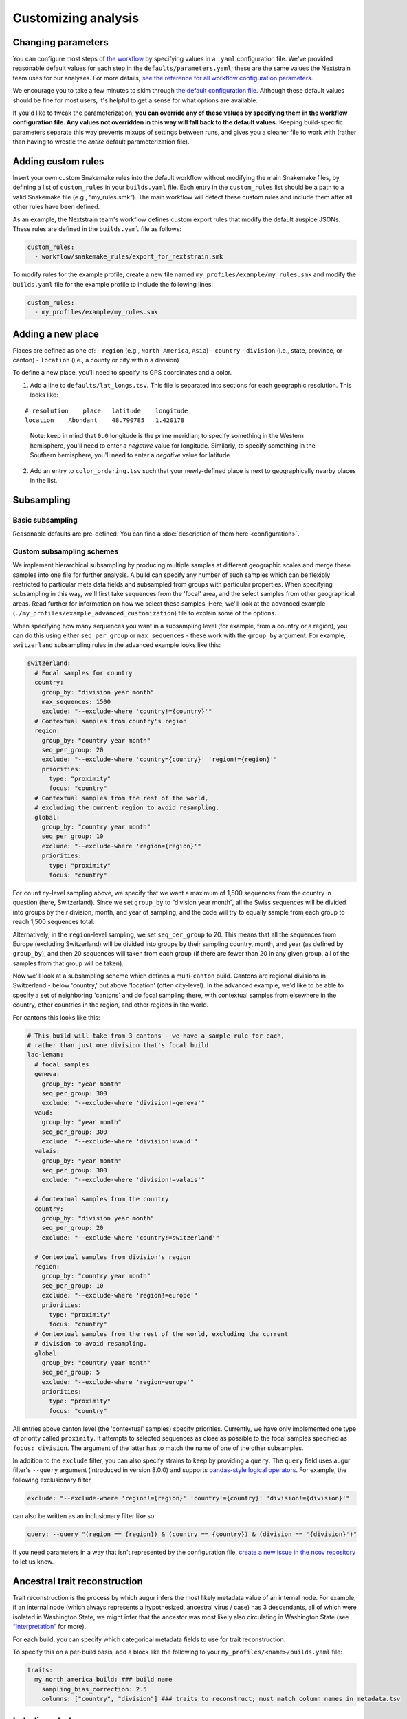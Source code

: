 Customizing analysis
====================

Changing parameters
-------------------

You can configure most steps of `the workflow <orientation-workflow.md>`__ by specifying values in a ``.yaml`` configuration file. We've provided reasonable default values for each step in the ``defaults/parameters.yaml``; these are the same values the Nextstrain team uses for our analyses. For more details, `see the reference for all workflow configuration parameters <https://nextstrain.github.io/ncov/configuration>`__.

We encourage you to take a few minutes to skim through `the default configuration file <https://github.com/nextstrain/ncov/blob/master/defaults/parameters.yaml>`__. Although these default values should be fine for most users, it's helpful to get a sense for what options are available.

If you'd like to tweak the parameterization, **you can override any of these values by specifying them in the workflow configuration file. Any values not overridden in this way will fall back to the default values.** Keeping build-specific parameters separate this way prevents mixups of settings between runs, and gives you a cleaner file to work with (rather than having to wrestle the *entire* default parameterization file).

Adding custom rules
-------------------

Insert your own custom Snakemake rules into the default workflow without modifying the main Snakemake files, by defining a list of ``custom_rules`` in your ``builds.yaml`` file. Each entry in the ``custom_rules`` list should be a path to a valid Snakemake file (e.g., “my_rules.smk”). The main workflow will detect these custom rules and include them after all other rules have been defined.

As an example, the Nextstrain team's workflow defines custom export rules that modify the default auspice JSONs. These rules are defined in the ``builds.yaml`` file as follows:

.. code:: yaml

   custom_rules:
     - workflow/snakemake_rules/export_for_nextstrain.smk

To modify rules for the example profile, create a new file named ``my_profiles/example/my_rules.smk`` and modify the ``builds.yaml`` file for the example profile to include the following lines:

.. code:: yaml

   custom_rules:
     - my_profiles/example/my_rules.smk

Adding a new place
------------------

Places are defined as one of: - ``region`` (e.g., ``North America``, ``Asia``) - ``country`` - ``division`` (i.e., state, province, or canton) - ``location`` (i.e., a county or city within a division)

To define a new place, you'll need to specify its GPS coordinates and a color.

1. Add a line to ``defaults/lat_longs.tsv``. This file is separated into sections for each geographic resolution. This looks like:

::

   # resolution    place   latitude    longitude
   location    Abondant    48.790785   1.420178

..

   Note: keep in mind that ``0.0`` longitude is the prime meridian; to specify something in the Western hemisphere, you'll need to enter a *negative* value for longitude. Similarly, to specify something in the Southern hemisphere, you'll need to enter a *negative* value for latitude

2. Add an entry to ``color_ordering.tsv`` such that your newly-defined place is next to geographically nearby places in the list.

Subsampling
-----------

Basic subsampling
~~~~~~~~~~~~~~~~~

Reasonable defaults are pre-defined. You can find a :doc:`description of them here <configuration>`.

Custom subsampling schemes
~~~~~~~~~~~~~~~~~~~~~~~~~~

We implement hierarchical subsampling by producing multiple samples at different geographic scales and merge these samples into one file for further analysis. A build can specify any number of such samples which can be flexibly restricted to particular meta data fields and subsampled from groups with particular properties. When specifying subsampling in this way, we'll first take sequences from the 'focal' area, and the select samples from other geographical areas. Read further for information on how we select these samples. Here, we'll look at the advanced example (``./my_profiles/example_advanced_customization``) file to explain some of the options.

When specifying how many sequences you want in a subsampling level (for example, from a country or a region), you can do this using either ``seq_per_group`` or ``max_sequences`` - these work with the ``group_by`` argument. For example, ``switzerland`` subsampling rules in the advanced example looks like this:

.. code:: yaml

   switzerland:
     # Focal samples for country
     country:
       group_by: "division year month"
       max_sequences: 1500
       exclude: "--exclude-where 'country!={country}'"
     # Contextual samples from country's region
     region:
       group_by: "country year month"
       seq_per_group: 20
       exclude: "--exclude-where 'country={country}' 'region!={region}'"
       priorities:
         type: "proximity"
         focus: "country"
     # Contextual samples from the rest of the world,
     # excluding the current region to avoid resampling.
     global:
       group_by: "country year month"
       seq_per_group: 10
       exclude: "--exclude-where 'region={region}'"
       priorities:
         type: "proximity"
         focus: "country"

For ``country``-level sampling above, we specify that we want a maximum of 1,500 sequences from the country in question (here, Switzerland). Since we set ``group_by`` to “division year month”, all the Swiss sequences will be divided into groups by their division, month, and year of sampling, and the code will try to equally sample from each group to reach 1,500 sequences total.

Alternatively, in the ``region``-level sampling, we set ``seq_per_group`` to 20. This means that all the sequences from Europe (excluding Switzerland) will be divided into groups by their sampling country, month, and year (as defined by ``group_by``), and then 20 sequences will taken from each group (if there are fewer than 20 in any given group, all of the samples from that group will be taken).

Now we'll look at a subsampling scheme which defines a multi-``canton`` build. Cantons are regional divisions in Switzerland - below 'country,' but above 'location' (often city-level). In the advanced example, we'd like to be able to specify a set of neighboring 'cantons' and do focal sampling there, with contextual samples from elsewhere in the country, other countries in the region, and other regions in the world.

For cantons this looks like this:

.. code:: yaml

   # This build will take from 3 cantons - we have a sample rule for each,
   # rather than just one division that's focal build
   lac-leman:
     # focal samples
     geneva:
       group_by: "year month"
       seq_per_group: 300
       exclude: "--exclude-where 'division!=geneva'"
     vaud:
       group_by: "year month"
       seq_per_group: 300
       exclude: "--exclude-where 'division!=vaud'"
     valais:
       group_by: "year month"
       seq_per_group: 300
       exclude: "--exclude-where 'division!=valais'"

     # Contextual samples from the country
     country:
       group_by: "division year month"
       seq_per_group: 20
       exclude: "--exclude-where 'country!=switzerland'"

     # Contextual samples from division's region
     region:
       group_by: "country year month"
       seq_per_group: 10
       exclude: "--exclude-where 'region!=europe'"
       priorities:
         type: "proximity"
         focus: "country"
     # Contextual samples from the rest of the world, excluding the current
     # division to avoid resampling.
     global:
       group_by: "country year month"
       seq_per_group: 5
       exclude: "--exclude-where 'region=europe'"
       priorities:
         type: "proximity"
         focus: "country"

All entries above canton level (the 'contextual' samples) specify priorities. Currently, we have only implemented one type of priority called ``proximity``. It attempts to selected sequences as close as possible to the focal samples specified as ``focus: division``. The argument of the latter has to match the name of one of the other subsamples.

In addition to the ``exclude`` filter, you can also specify strains to keep by providing a ``query``. The ``query`` field uses augur filter's ``--query`` argument (introduced in version 8.0.0) and supports `pandas-style logical operators <https://pandas.pydata.org/pandas-docs/stable/user_guide/indexing.html#indexing-query>`__. For example, the following exclusionary filter,

.. code:: yaml

   exclude: "--exclude-where 'region!={region}' 'country!={country}' 'division!={division}'"

can also be written as an inclusionary filter like so:

.. code:: yaml

   query: --query "(region == {region}) & (country == {country}) & (division == '{division}')"

If you need parameters in a way that isn't represented by the configuration file, `create a new issue in the ncov repository <https://github.com/nextstrain/ncov/issues/new>`__ to let us know.

Ancestral trait reconstruction
------------------------------

Trait reconstruction is the process by which augur infers the most likely metadata value of an internal node. For example, if an internal node (which always represents a hypothesized, ancestral virus / case) has 3 descendants, all of which were isolated in Washington State, we might infer that the ancestor was most likely also circulating in Washington State (see `“Interpretation” <../visualization/interpretation.md>`__ for more).

For each build, you can specify which categorical metadata fields to use for trait reconstruction.

.. raw:: html

   <!-- TODO: can someone please check this section for me? the existing docs were unclear to me -->

To specify this on a per-build basis, add a block like the following to your ``my_profiles/<name>/builds.yaml`` file:

.. code:: yaml

   traits:
     my_north_america_build: ### build name
       sampling_bias_correction: 2.5
       columns: ["country", "division"] ### traits to reconstruct; must match column names in metadata.tsv

Labeling clades
---------------

We assign clade labels according to `this schema <../reference/naming_clades.md>`__.

Because the exact topology of the tree will vary across runs, clades are defined based on their unique mutations. These are specified in ``defaults/clades.tsv`` like so:

.. code:: tsv

   # clade gene    site    alt

   A1a ORF3a   251 V
   A1a ORF1a   3606    F
